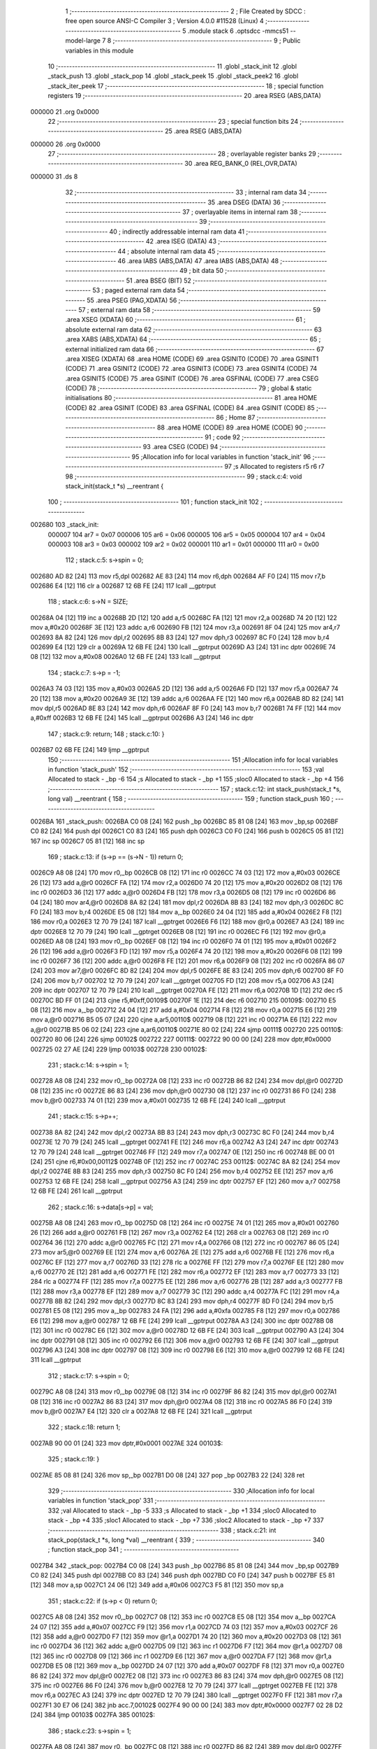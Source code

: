                                       1 ;--------------------------------------------------------
                                      2 ; File Created by SDCC : free open source ANSI-C Compiler
                                      3 ; Version 4.0.0 #11528 (Linux)
                                      4 ;--------------------------------------------------------
                                      5 	.module stack
                                      6 	.optsdcc -mmcs51 --model-large
                                      7 	
                                      8 ;--------------------------------------------------------
                                      9 ; Public variables in this module
                                     10 ;--------------------------------------------------------
                                     11 	.globl _stack_init
                                     12 	.globl _stack_push
                                     13 	.globl _stack_pop
                                     14 	.globl _stack_peek
                                     15 	.globl _stack_peek2
                                     16 	.globl _stack_iter_peek
                                     17 ;--------------------------------------------------------
                                     18 ; special function registers
                                     19 ;--------------------------------------------------------
                                     20 	.area RSEG    (ABS,DATA)
      000000                         21 	.org 0x0000
                                     22 ;--------------------------------------------------------
                                     23 ; special function bits
                                     24 ;--------------------------------------------------------
                                     25 	.area RSEG    (ABS,DATA)
      000000                         26 	.org 0x0000
                                     27 ;--------------------------------------------------------
                                     28 ; overlayable register banks
                                     29 ;--------------------------------------------------------
                                     30 	.area REG_BANK_0	(REL,OVR,DATA)
      000000                         31 	.ds 8
                                     32 ;--------------------------------------------------------
                                     33 ; internal ram data
                                     34 ;--------------------------------------------------------
                                     35 	.area DSEG    (DATA)
                                     36 ;--------------------------------------------------------
                                     37 ; overlayable items in internal ram 
                                     38 ;--------------------------------------------------------
                                     39 ;--------------------------------------------------------
                                     40 ; indirectly addressable internal ram data
                                     41 ;--------------------------------------------------------
                                     42 	.area ISEG    (DATA)
                                     43 ;--------------------------------------------------------
                                     44 ; absolute internal ram data
                                     45 ;--------------------------------------------------------
                                     46 	.area IABS    (ABS,DATA)
                                     47 	.area IABS    (ABS,DATA)
                                     48 ;--------------------------------------------------------
                                     49 ; bit data
                                     50 ;--------------------------------------------------------
                                     51 	.area BSEG    (BIT)
                                     52 ;--------------------------------------------------------
                                     53 ; paged external ram data
                                     54 ;--------------------------------------------------------
                                     55 	.area PSEG    (PAG,XDATA)
                                     56 ;--------------------------------------------------------
                                     57 ; external ram data
                                     58 ;--------------------------------------------------------
                                     59 	.area XSEG    (XDATA)
                                     60 ;--------------------------------------------------------
                                     61 ; absolute external ram data
                                     62 ;--------------------------------------------------------
                                     63 	.area XABS    (ABS,XDATA)
                                     64 ;--------------------------------------------------------
                                     65 ; external initialized ram data
                                     66 ;--------------------------------------------------------
                                     67 	.area XISEG   (XDATA)
                                     68 	.area HOME    (CODE)
                                     69 	.area GSINIT0 (CODE)
                                     70 	.area GSINIT1 (CODE)
                                     71 	.area GSINIT2 (CODE)
                                     72 	.area GSINIT3 (CODE)
                                     73 	.area GSINIT4 (CODE)
                                     74 	.area GSINIT5 (CODE)
                                     75 	.area GSINIT  (CODE)
                                     76 	.area GSFINAL (CODE)
                                     77 	.area CSEG    (CODE)
                                     78 ;--------------------------------------------------------
                                     79 ; global & static initialisations
                                     80 ;--------------------------------------------------------
                                     81 	.area HOME    (CODE)
                                     82 	.area GSINIT  (CODE)
                                     83 	.area GSFINAL (CODE)
                                     84 	.area GSINIT  (CODE)
                                     85 ;--------------------------------------------------------
                                     86 ; Home
                                     87 ;--------------------------------------------------------
                                     88 	.area HOME    (CODE)
                                     89 	.area HOME    (CODE)
                                     90 ;--------------------------------------------------------
                                     91 ; code
                                     92 ;--------------------------------------------------------
                                     93 	.area CSEG    (CODE)
                                     94 ;------------------------------------------------------------
                                     95 ;Allocation info for local variables in function 'stack_init'
                                     96 ;------------------------------------------------------------
                                     97 ;s                         Allocated to registers r5 r6 r7 
                                     98 ;------------------------------------------------------------
                                     99 ;	stack.c:4: void stack_init(stack_t *s) __reentrant {
                                    100 ;	-----------------------------------------
                                    101 ;	 function stack_init
                                    102 ;	-----------------------------------------
      002680                        103 _stack_init:
                           000007   104 	ar7 = 0x07
                           000006   105 	ar6 = 0x06
                           000005   106 	ar5 = 0x05
                           000004   107 	ar4 = 0x04
                           000003   108 	ar3 = 0x03
                           000002   109 	ar2 = 0x02
                           000001   110 	ar1 = 0x01
                           000000   111 	ar0 = 0x00
                                    112 ;	stack.c:5: s->spin = 0;
      002680 AD 82            [24]  113 	mov	r5,dpl
      002682 AE 83            [24]  114 	mov	r6,dph
      002684 AF F0            [24]  115 	mov	r7,b
      002686 E4               [12]  116 	clr	a
      002687 12 6B FE         [24]  117 	lcall	__gptrput
                                    118 ;	stack.c:6: s->N = SIZE;
      00268A 04               [12]  119 	inc	a
      00268B 2D               [12]  120 	add	a,r5
      00268C FA               [12]  121 	mov	r2,a
      00268D 74 20            [12]  122 	mov	a,#0x20
      00268F 3E               [12]  123 	addc	a,r6
      002690 FB               [12]  124 	mov	r3,a
      002691 8F 04            [24]  125 	mov	ar4,r7
      002693 8A 82            [24]  126 	mov	dpl,r2
      002695 8B 83            [24]  127 	mov	dph,r3
      002697 8C F0            [24]  128 	mov	b,r4
      002699 E4               [12]  129 	clr	a
      00269A 12 6B FE         [24]  130 	lcall	__gptrput
      00269D A3               [24]  131 	inc	dptr
      00269E 74 08            [12]  132 	mov	a,#0x08
      0026A0 12 6B FE         [24]  133 	lcall	__gptrput
                                    134 ;	stack.c:7: s->p = -1;
      0026A3 74 03            [12]  135 	mov	a,#0x03
      0026A5 2D               [12]  136 	add	a,r5
      0026A6 FD               [12]  137 	mov	r5,a
      0026A7 74 20            [12]  138 	mov	a,#0x20
      0026A9 3E               [12]  139 	addc	a,r6
      0026AA FE               [12]  140 	mov	r6,a
      0026AB 8D 82            [24]  141 	mov	dpl,r5
      0026AD 8E 83            [24]  142 	mov	dph,r6
      0026AF 8F F0            [24]  143 	mov	b,r7
      0026B1 74 FF            [12]  144 	mov	a,#0xff
      0026B3 12 6B FE         [24]  145 	lcall	__gptrput
      0026B6 A3               [24]  146 	inc	dptr
                                    147 ;	stack.c:9: return;
                                    148 ;	stack.c:10: }
      0026B7 02 6B FE         [24]  149 	ljmp	__gptrput
                                    150 ;------------------------------------------------------------
                                    151 ;Allocation info for local variables in function 'stack_push'
                                    152 ;------------------------------------------------------------
                                    153 ;val                       Allocated to stack - _bp -6
                                    154 ;s                         Allocated to stack - _bp +1
                                    155 ;sloc0                     Allocated to stack - _bp +4
                                    156 ;------------------------------------------------------------
                                    157 ;	stack.c:12: int stack_push(stack_t *s, long val) __reentrant {
                                    158 ;	-----------------------------------------
                                    159 ;	 function stack_push
                                    160 ;	-----------------------------------------
      0026BA                        161 _stack_push:
      0026BA C0 08            [24]  162 	push	_bp
      0026BC 85 81 08         [24]  163 	mov	_bp,sp
      0026BF C0 82            [24]  164 	push	dpl
      0026C1 C0 83            [24]  165 	push	dph
      0026C3 C0 F0            [24]  166 	push	b
      0026C5 05 81            [12]  167 	inc	sp
      0026C7 05 81            [12]  168 	inc	sp
                                    169 ;	stack.c:13: if (s->p == (s->N - 1)) return 0;
      0026C9 A8 08            [24]  170 	mov	r0,_bp
      0026CB 08               [12]  171 	inc	r0
      0026CC 74 03            [12]  172 	mov	a,#0x03
      0026CE 26               [12]  173 	add	a,@r0
      0026CF FA               [12]  174 	mov	r2,a
      0026D0 74 20            [12]  175 	mov	a,#0x20
      0026D2 08               [12]  176 	inc	r0
      0026D3 36               [12]  177 	addc	a,@r0
      0026D4 FB               [12]  178 	mov	r3,a
      0026D5 08               [12]  179 	inc	r0
      0026D6 86 04            [24]  180 	mov	ar4,@r0
      0026D8 8A 82            [24]  181 	mov	dpl,r2
      0026DA 8B 83            [24]  182 	mov	dph,r3
      0026DC 8C F0            [24]  183 	mov	b,r4
      0026DE E5 08            [12]  184 	mov	a,_bp
      0026E0 24 04            [12]  185 	add	a,#0x04
      0026E2 F8               [12]  186 	mov	r0,a
      0026E3 12 70 79         [24]  187 	lcall	__gptrget
      0026E6 F6               [12]  188 	mov	@r0,a
      0026E7 A3               [24]  189 	inc	dptr
      0026E8 12 70 79         [24]  190 	lcall	__gptrget
      0026EB 08               [12]  191 	inc	r0
      0026EC F6               [12]  192 	mov	@r0,a
      0026ED A8 08            [24]  193 	mov	r0,_bp
      0026EF 08               [12]  194 	inc	r0
      0026F0 74 01            [12]  195 	mov	a,#0x01
      0026F2 26               [12]  196 	add	a,@r0
      0026F3 FD               [12]  197 	mov	r5,a
      0026F4 74 20            [12]  198 	mov	a,#0x20
      0026F6 08               [12]  199 	inc	r0
      0026F7 36               [12]  200 	addc	a,@r0
      0026F8 FE               [12]  201 	mov	r6,a
      0026F9 08               [12]  202 	inc	r0
      0026FA 86 07            [24]  203 	mov	ar7,@r0
      0026FC 8D 82            [24]  204 	mov	dpl,r5
      0026FE 8E 83            [24]  205 	mov	dph,r6
      002700 8F F0            [24]  206 	mov	b,r7
      002702 12 70 79         [24]  207 	lcall	__gptrget
      002705 FD               [12]  208 	mov	r5,a
      002706 A3               [24]  209 	inc	dptr
      002707 12 70 79         [24]  210 	lcall	__gptrget
      00270A FE               [12]  211 	mov	r6,a
      00270B 1D               [12]  212 	dec	r5
      00270C BD FF 01         [24]  213 	cjne	r5,#0xff,00109$
      00270F 1E               [12]  214 	dec	r6
      002710                        215 00109$:
      002710 E5 08            [12]  216 	mov	a,_bp
      002712 24 04            [12]  217 	add	a,#0x04
      002714 F8               [12]  218 	mov	r0,a
      002715 E6               [12]  219 	mov	a,@r0
      002716 B5 05 07         [24]  220 	cjne	a,ar5,00110$
      002719 08               [12]  221 	inc	r0
      00271A E6               [12]  222 	mov	a,@r0
      00271B B5 06 02         [24]  223 	cjne	a,ar6,00110$
      00271E 80 02            [24]  224 	sjmp	00111$
      002720                        225 00110$:
      002720 80 06            [24]  226 	sjmp	00102$
      002722                        227 00111$:
      002722 90 00 00         [24]  228 	mov	dptr,#0x0000
      002725 02 27 AE         [24]  229 	ljmp	00103$
      002728                        230 00102$:
                                    231 ;	stack.c:14: s->spin = 1;
      002728 A8 08            [24]  232 	mov	r0,_bp
      00272A 08               [12]  233 	inc	r0
      00272B 86 82            [24]  234 	mov	dpl,@r0
      00272D 08               [12]  235 	inc	r0
      00272E 86 83            [24]  236 	mov	dph,@r0
      002730 08               [12]  237 	inc	r0
      002731 86 F0            [24]  238 	mov	b,@r0
      002733 74 01            [12]  239 	mov	a,#0x01
      002735 12 6B FE         [24]  240 	lcall	__gptrput
                                    241 ;	stack.c:15: s->p++;
      002738 8A 82            [24]  242 	mov	dpl,r2
      00273A 8B 83            [24]  243 	mov	dph,r3
      00273C 8C F0            [24]  244 	mov	b,r4
      00273E 12 70 79         [24]  245 	lcall	__gptrget
      002741 FE               [12]  246 	mov	r6,a
      002742 A3               [24]  247 	inc	dptr
      002743 12 70 79         [24]  248 	lcall	__gptrget
      002746 FF               [12]  249 	mov	r7,a
      002747 0E               [12]  250 	inc	r6
      002748 BE 00 01         [24]  251 	cjne	r6,#0x00,00112$
      00274B 0F               [12]  252 	inc	r7
      00274C                        253 00112$:
      00274C 8A 82            [24]  254 	mov	dpl,r2
      00274E 8B 83            [24]  255 	mov	dph,r3
      002750 8C F0            [24]  256 	mov	b,r4
      002752 EE               [12]  257 	mov	a,r6
      002753 12 6B FE         [24]  258 	lcall	__gptrput
      002756 A3               [24]  259 	inc	dptr
      002757 EF               [12]  260 	mov	a,r7
      002758 12 6B FE         [24]  261 	lcall	__gptrput
                                    262 ;	stack.c:16: s->data[s->p] = val;
      00275B A8 08            [24]  263 	mov	r0,_bp
      00275D 08               [12]  264 	inc	r0
      00275E 74 01            [12]  265 	mov	a,#0x01
      002760 26               [12]  266 	add	a,@r0
      002761 FB               [12]  267 	mov	r3,a
      002762 E4               [12]  268 	clr	a
      002763 08               [12]  269 	inc	r0
      002764 36               [12]  270 	addc	a,@r0
      002765 FC               [12]  271 	mov	r4,a
      002766 08               [12]  272 	inc	r0
      002767 86 05            [24]  273 	mov	ar5,@r0
      002769 EE               [12]  274 	mov	a,r6
      00276A 2E               [12]  275 	add	a,r6
      00276B FE               [12]  276 	mov	r6,a
      00276C EF               [12]  277 	mov	a,r7
      00276D 33               [12]  278 	rlc	a
      00276E FF               [12]  279 	mov	r7,a
      00276F EE               [12]  280 	mov	a,r6
      002770 2E               [12]  281 	add	a,r6
      002771 FE               [12]  282 	mov	r6,a
      002772 EF               [12]  283 	mov	a,r7
      002773 33               [12]  284 	rlc	a
      002774 FF               [12]  285 	mov	r7,a
      002775 EE               [12]  286 	mov	a,r6
      002776 2B               [12]  287 	add	a,r3
      002777 FB               [12]  288 	mov	r3,a
      002778 EF               [12]  289 	mov	a,r7
      002779 3C               [12]  290 	addc	a,r4
      00277A FC               [12]  291 	mov	r4,a
      00277B 8B 82            [24]  292 	mov	dpl,r3
      00277D 8C 83            [24]  293 	mov	dph,r4
      00277F 8D F0            [24]  294 	mov	b,r5
      002781 E5 08            [12]  295 	mov	a,_bp
      002783 24 FA            [12]  296 	add	a,#0xfa
      002785 F8               [12]  297 	mov	r0,a
      002786 E6               [12]  298 	mov	a,@r0
      002787 12 6B FE         [24]  299 	lcall	__gptrput
      00278A A3               [24]  300 	inc	dptr
      00278B 08               [12]  301 	inc	r0
      00278C E6               [12]  302 	mov	a,@r0
      00278D 12 6B FE         [24]  303 	lcall	__gptrput
      002790 A3               [24]  304 	inc	dptr
      002791 08               [12]  305 	inc	r0
      002792 E6               [12]  306 	mov	a,@r0
      002793 12 6B FE         [24]  307 	lcall	__gptrput
      002796 A3               [24]  308 	inc	dptr
      002797 08               [12]  309 	inc	r0
      002798 E6               [12]  310 	mov	a,@r0
      002799 12 6B FE         [24]  311 	lcall	__gptrput
                                    312 ;	stack.c:17: s->spin = 0;
      00279C A8 08            [24]  313 	mov	r0,_bp
      00279E 08               [12]  314 	inc	r0
      00279F 86 82            [24]  315 	mov	dpl,@r0
      0027A1 08               [12]  316 	inc	r0
      0027A2 86 83            [24]  317 	mov	dph,@r0
      0027A4 08               [12]  318 	inc	r0
      0027A5 86 F0            [24]  319 	mov	b,@r0
      0027A7 E4               [12]  320 	clr	a
      0027A8 12 6B FE         [24]  321 	lcall	__gptrput
                                    322 ;	stack.c:18: return 1;
      0027AB 90 00 01         [24]  323 	mov	dptr,#0x0001
      0027AE                        324 00103$:
                                    325 ;	stack.c:19: }
      0027AE 85 08 81         [24]  326 	mov	sp,_bp
      0027B1 D0 08            [24]  327 	pop	_bp
      0027B3 22               [24]  328 	ret
                                    329 ;------------------------------------------------------------
                                    330 ;Allocation info for local variables in function 'stack_pop'
                                    331 ;------------------------------------------------------------
                                    332 ;val                       Allocated to stack - _bp -5
                                    333 ;s                         Allocated to stack - _bp +1
                                    334 ;sloc0                     Allocated to stack - _bp +4
                                    335 ;sloc1                     Allocated to stack - _bp +7
                                    336 ;sloc2                     Allocated to stack - _bp +7
                                    337 ;------------------------------------------------------------
                                    338 ;	stack.c:21: int stack_pop(stack_t *s, long *val) __reentrant {
                                    339 ;	-----------------------------------------
                                    340 ;	 function stack_pop
                                    341 ;	-----------------------------------------
      0027B4                        342 _stack_pop:
      0027B4 C0 08            [24]  343 	push	_bp
      0027B6 85 81 08         [24]  344 	mov	_bp,sp
      0027B9 C0 82            [24]  345 	push	dpl
      0027BB C0 83            [24]  346 	push	dph
      0027BD C0 F0            [24]  347 	push	b
      0027BF E5 81            [12]  348 	mov	a,sp
      0027C1 24 06            [12]  349 	add	a,#0x06
      0027C3 F5 81            [12]  350 	mov	sp,a
                                    351 ;	stack.c:22: if (s->p < 0) return 0;
      0027C5 A8 08            [24]  352 	mov	r0,_bp
      0027C7 08               [12]  353 	inc	r0
      0027C8 E5 08            [12]  354 	mov	a,_bp
      0027CA 24 07            [12]  355 	add	a,#0x07
      0027CC F9               [12]  356 	mov	r1,a
      0027CD 74 03            [12]  357 	mov	a,#0x03
      0027CF 26               [12]  358 	add	a,@r0
      0027D0 F7               [12]  359 	mov	@r1,a
      0027D1 74 20            [12]  360 	mov	a,#0x20
      0027D3 08               [12]  361 	inc	r0
      0027D4 36               [12]  362 	addc	a,@r0
      0027D5 09               [12]  363 	inc	r1
      0027D6 F7               [12]  364 	mov	@r1,a
      0027D7 08               [12]  365 	inc	r0
      0027D8 09               [12]  366 	inc	r1
      0027D9 E6               [12]  367 	mov	a,@r0
      0027DA F7               [12]  368 	mov	@r1,a
      0027DB E5 08            [12]  369 	mov	a,_bp
      0027DD 24 07            [12]  370 	add	a,#0x07
      0027DF F8               [12]  371 	mov	r0,a
      0027E0 86 82            [24]  372 	mov	dpl,@r0
      0027E2 08               [12]  373 	inc	r0
      0027E3 86 83            [24]  374 	mov	dph,@r0
      0027E5 08               [12]  375 	inc	r0
      0027E6 86 F0            [24]  376 	mov	b,@r0
      0027E8 12 70 79         [24]  377 	lcall	__gptrget
      0027EB FE               [12]  378 	mov	r6,a
      0027EC A3               [24]  379 	inc	dptr
      0027ED 12 70 79         [24]  380 	lcall	__gptrget
      0027F0 FF               [12]  381 	mov	r7,a
      0027F1 30 E7 06         [24]  382 	jnb	acc.7,00102$
      0027F4 90 00 00         [24]  383 	mov	dptr,#0x0000
      0027F7 02 28 D2         [24]  384 	ljmp	00103$
      0027FA                        385 00102$:
                                    386 ;	stack.c:23: s->spin = 1;
      0027FA A8 08            [24]  387 	mov	r0,_bp
      0027FC 08               [12]  388 	inc	r0
      0027FD 86 82            [24]  389 	mov	dpl,@r0
      0027FF 08               [12]  390 	inc	r0
      002800 86 83            [24]  391 	mov	dph,@r0
      002802 08               [12]  392 	inc	r0
      002803 86 F0            [24]  393 	mov	b,@r0
      002805 74 01            [12]  394 	mov	a,#0x01
      002807 12 6B FE         [24]  395 	lcall	__gptrput
                                    396 ;	stack.c:24: *val = s->data[s->p];
      00280A E5 08            [12]  397 	mov	a,_bp
      00280C 24 FB            [12]  398 	add	a,#0xfb
      00280E F8               [12]  399 	mov	r0,a
      00280F E5 08            [12]  400 	mov	a,_bp
      002811 24 04            [12]  401 	add	a,#0x04
      002813 F9               [12]  402 	mov	r1,a
      002814 E6               [12]  403 	mov	a,@r0
      002815 F7               [12]  404 	mov	@r1,a
      002816 08               [12]  405 	inc	r0
      002817 09               [12]  406 	inc	r1
      002818 E6               [12]  407 	mov	a,@r0
      002819 F7               [12]  408 	mov	@r1,a
      00281A 08               [12]  409 	inc	r0
      00281B 09               [12]  410 	inc	r1
      00281C E6               [12]  411 	mov	a,@r0
      00281D F7               [12]  412 	mov	@r1,a
      00281E A8 08            [24]  413 	mov	r0,_bp
      002820 08               [12]  414 	inc	r0
      002821 74 01            [12]  415 	mov	a,#0x01
      002823 26               [12]  416 	add	a,@r0
      002824 FD               [12]  417 	mov	r5,a
      002825 E4               [12]  418 	clr	a
      002826 08               [12]  419 	inc	r0
      002827 36               [12]  420 	addc	a,@r0
      002828 FC               [12]  421 	mov	r4,a
      002829 08               [12]  422 	inc	r0
      00282A 86 03            [24]  423 	mov	ar3,@r0
      00282C E5 08            [12]  424 	mov	a,_bp
      00282E 24 07            [12]  425 	add	a,#0x07
      002830 F8               [12]  426 	mov	r0,a
      002831 86 82            [24]  427 	mov	dpl,@r0
      002833 08               [12]  428 	inc	r0
      002834 86 83            [24]  429 	mov	dph,@r0
      002836 08               [12]  430 	inc	r0
      002837 86 F0            [24]  431 	mov	b,@r0
      002839 12 70 79         [24]  432 	lcall	__gptrget
      00283C FF               [12]  433 	mov	r7,a
      00283D A3               [24]  434 	inc	dptr
      00283E 12 70 79         [24]  435 	lcall	__gptrget
      002841 FE               [12]  436 	mov	r6,a
      002842 EF               [12]  437 	mov	a,r7
      002843 2F               [12]  438 	add	a,r7
      002844 FF               [12]  439 	mov	r7,a
      002845 EE               [12]  440 	mov	a,r6
      002846 33               [12]  441 	rlc	a
      002847 FE               [12]  442 	mov	r6,a
      002848 EF               [12]  443 	mov	a,r7
      002849 2F               [12]  444 	add	a,r7
      00284A FF               [12]  445 	mov	r7,a
      00284B EE               [12]  446 	mov	a,r6
      00284C 33               [12]  447 	rlc	a
      00284D FE               [12]  448 	mov	r6,a
      00284E EF               [12]  449 	mov	a,r7
      00284F 2D               [12]  450 	add	a,r5
      002850 FD               [12]  451 	mov	r5,a
      002851 EE               [12]  452 	mov	a,r6
      002852 3C               [12]  453 	addc	a,r4
      002853 FE               [12]  454 	mov	r6,a
      002854 8B 07            [24]  455 	mov	ar7,r3
      002856 8D 82            [24]  456 	mov	dpl,r5
      002858 8E 83            [24]  457 	mov	dph,r6
      00285A 8F F0            [24]  458 	mov	b,r7
      00285C 12 70 79         [24]  459 	lcall	__gptrget
      00285F FD               [12]  460 	mov	r5,a
      002860 A3               [24]  461 	inc	dptr
      002861 12 70 79         [24]  462 	lcall	__gptrget
      002864 FE               [12]  463 	mov	r6,a
      002865 A3               [24]  464 	inc	dptr
      002866 12 70 79         [24]  465 	lcall	__gptrget
      002869 FC               [12]  466 	mov	r4,a
      00286A A3               [24]  467 	inc	dptr
      00286B 12 70 79         [24]  468 	lcall	__gptrget
      00286E FF               [12]  469 	mov	r7,a
      00286F E5 08            [12]  470 	mov	a,_bp
      002871 24 04            [12]  471 	add	a,#0x04
      002873 F8               [12]  472 	mov	r0,a
      002874 86 82            [24]  473 	mov	dpl,@r0
      002876 08               [12]  474 	inc	r0
      002877 86 83            [24]  475 	mov	dph,@r0
      002879 08               [12]  476 	inc	r0
      00287A 86 F0            [24]  477 	mov	b,@r0
      00287C ED               [12]  478 	mov	a,r5
      00287D 12 6B FE         [24]  479 	lcall	__gptrput
      002880 A3               [24]  480 	inc	dptr
      002881 EE               [12]  481 	mov	a,r6
      002882 12 6B FE         [24]  482 	lcall	__gptrput
      002885 A3               [24]  483 	inc	dptr
      002886 EC               [12]  484 	mov	a,r4
      002887 12 6B FE         [24]  485 	lcall	__gptrput
      00288A A3               [24]  486 	inc	dptr
      00288B EF               [12]  487 	mov	a,r7
      00288C 12 6B FE         [24]  488 	lcall	__gptrput
                                    489 ;	stack.c:25: s->p--;
      00288F E5 08            [12]  490 	mov	a,_bp
      002891 24 07            [12]  491 	add	a,#0x07
      002893 F8               [12]  492 	mov	r0,a
      002894 86 82            [24]  493 	mov	dpl,@r0
      002896 08               [12]  494 	inc	r0
      002897 86 83            [24]  495 	mov	dph,@r0
      002899 08               [12]  496 	inc	r0
      00289A 86 F0            [24]  497 	mov	b,@r0
      00289C 12 70 79         [24]  498 	lcall	__gptrget
      00289F FE               [12]  499 	mov	r6,a
      0028A0 A3               [24]  500 	inc	dptr
      0028A1 12 70 79         [24]  501 	lcall	__gptrget
      0028A4 FF               [12]  502 	mov	r7,a
      0028A5 1E               [12]  503 	dec	r6
      0028A6 BE FF 01         [24]  504 	cjne	r6,#0xff,00110$
      0028A9 1F               [12]  505 	dec	r7
      0028AA                        506 00110$:
      0028AA E5 08            [12]  507 	mov	a,_bp
      0028AC 24 07            [12]  508 	add	a,#0x07
      0028AE F8               [12]  509 	mov	r0,a
      0028AF 86 82            [24]  510 	mov	dpl,@r0
      0028B1 08               [12]  511 	inc	r0
      0028B2 86 83            [24]  512 	mov	dph,@r0
      0028B4 08               [12]  513 	inc	r0
      0028B5 86 F0            [24]  514 	mov	b,@r0
      0028B7 EE               [12]  515 	mov	a,r6
      0028B8 12 6B FE         [24]  516 	lcall	__gptrput
      0028BB A3               [24]  517 	inc	dptr
      0028BC EF               [12]  518 	mov	a,r7
      0028BD 12 6B FE         [24]  519 	lcall	__gptrput
                                    520 ;	stack.c:26: s->spin = 0;
      0028C0 A8 08            [24]  521 	mov	r0,_bp
      0028C2 08               [12]  522 	inc	r0
      0028C3 86 82            [24]  523 	mov	dpl,@r0
      0028C5 08               [12]  524 	inc	r0
      0028C6 86 83            [24]  525 	mov	dph,@r0
      0028C8 08               [12]  526 	inc	r0
      0028C9 86 F0            [24]  527 	mov	b,@r0
      0028CB E4               [12]  528 	clr	a
      0028CC 12 6B FE         [24]  529 	lcall	__gptrput
                                    530 ;	stack.c:27: return 1;
      0028CF 90 00 01         [24]  531 	mov	dptr,#0x0001
      0028D2                        532 00103$:
                                    533 ;	stack.c:28: }
      0028D2 85 08 81         [24]  534 	mov	sp,_bp
      0028D5 D0 08            [24]  535 	pop	_bp
      0028D7 22               [24]  536 	ret
                                    537 ;------------------------------------------------------------
                                    538 ;Allocation info for local variables in function 'stack_peek'
                                    539 ;------------------------------------------------------------
                                    540 ;val                       Allocated to stack - _bp -5
                                    541 ;s                         Allocated to registers r5 r6 r7 
                                    542 ;sloc0                     Allocated to stack - _bp +1
                                    543 ;------------------------------------------------------------
                                    544 ;	stack.c:30: int stack_peek(stack_t *s, long *val) __reentrant {
                                    545 ;	-----------------------------------------
                                    546 ;	 function stack_peek
                                    547 ;	-----------------------------------------
      0028D8                        548 _stack_peek:
      0028D8 C0 08            [24]  549 	push	_bp
      0028DA 85 81 08         [24]  550 	mov	_bp,sp
      0028DD 05 81            [12]  551 	inc	sp
      0028DF 05 81            [12]  552 	inc	sp
      0028E1 05 81            [12]  553 	inc	sp
      0028E3 AD 82            [24]  554 	mov	r5,dpl
      0028E5 AE 83            [24]  555 	mov	r6,dph
      0028E7 AF F0            [24]  556 	mov	r7,b
                                    557 ;	stack.c:31: if (s->p < 0) return 0;
      0028E9 74 03            [12]  558 	mov	a,#0x03
      0028EB 2D               [12]  559 	add	a,r5
      0028EC FB               [12]  560 	mov	r3,a
      0028ED 74 20            [12]  561 	mov	a,#0x20
      0028EF 3E               [12]  562 	addc	a,r6
      0028F0 FA               [12]  563 	mov	r2,a
      0028F1 8F 04            [24]  564 	mov	ar4,r7
      0028F3 8B 82            [24]  565 	mov	dpl,r3
      0028F5 8A 83            [24]  566 	mov	dph,r2
      0028F7 8C F0            [24]  567 	mov	b,r4
      0028F9 12 70 79         [24]  568 	lcall	__gptrget
      0028FC FB               [12]  569 	mov	r3,a
      0028FD A3               [24]  570 	inc	dptr
      0028FE 12 70 79         [24]  571 	lcall	__gptrget
      002901 FC               [12]  572 	mov	r4,a
      002902 30 E7 05         [24]  573 	jnb	acc.7,00102$
      002905 90 00 00         [24]  574 	mov	dptr,#0x0000
      002908 80 63            [24]  575 	sjmp	00103$
      00290A                        576 00102$:
                                    577 ;	stack.c:32: *val = s->data[s->p];
      00290A E5 08            [12]  578 	mov	a,_bp
      00290C 24 FB            [12]  579 	add	a,#0xfb
      00290E F8               [12]  580 	mov	r0,a
      00290F A9 08            [24]  581 	mov	r1,_bp
      002911 09               [12]  582 	inc	r1
      002912 E6               [12]  583 	mov	a,@r0
      002913 F7               [12]  584 	mov	@r1,a
      002914 08               [12]  585 	inc	r0
      002915 09               [12]  586 	inc	r1
      002916 E6               [12]  587 	mov	a,@r0
      002917 F7               [12]  588 	mov	@r1,a
      002918 08               [12]  589 	inc	r0
      002919 09               [12]  590 	inc	r1
      00291A E6               [12]  591 	mov	a,@r0
      00291B F7               [12]  592 	mov	@r1,a
      00291C 0D               [12]  593 	inc	r5
      00291D BD 00 01         [24]  594 	cjne	r5,#0x00,00110$
      002920 0E               [12]  595 	inc	r6
      002921                        596 00110$:
      002921 EB               [12]  597 	mov	a,r3
      002922 2B               [12]  598 	add	a,r3
      002923 FB               [12]  599 	mov	r3,a
      002924 EC               [12]  600 	mov	a,r4
      002925 33               [12]  601 	rlc	a
      002926 FC               [12]  602 	mov	r4,a
      002927 EB               [12]  603 	mov	a,r3
      002928 2B               [12]  604 	add	a,r3
      002929 FB               [12]  605 	mov	r3,a
      00292A EC               [12]  606 	mov	a,r4
      00292B 33               [12]  607 	rlc	a
      00292C FC               [12]  608 	mov	r4,a
      00292D EB               [12]  609 	mov	a,r3
      00292E 2D               [12]  610 	add	a,r5
      00292F FD               [12]  611 	mov	r5,a
      002930 EC               [12]  612 	mov	a,r4
      002931 3E               [12]  613 	addc	a,r6
      002932 FE               [12]  614 	mov	r6,a
      002933 8D 82            [24]  615 	mov	dpl,r5
      002935 8E 83            [24]  616 	mov	dph,r6
      002937 8F F0            [24]  617 	mov	b,r7
      002939 12 70 79         [24]  618 	lcall	__gptrget
      00293C FD               [12]  619 	mov	r5,a
      00293D A3               [24]  620 	inc	dptr
      00293E 12 70 79         [24]  621 	lcall	__gptrget
      002941 FE               [12]  622 	mov	r6,a
      002942 A3               [24]  623 	inc	dptr
      002943 12 70 79         [24]  624 	lcall	__gptrget
      002946 FF               [12]  625 	mov	r7,a
      002947 A3               [24]  626 	inc	dptr
      002948 12 70 79         [24]  627 	lcall	__gptrget
      00294B FC               [12]  628 	mov	r4,a
      00294C A8 08            [24]  629 	mov	r0,_bp
      00294E 08               [12]  630 	inc	r0
      00294F 86 82            [24]  631 	mov	dpl,@r0
      002951 08               [12]  632 	inc	r0
      002952 86 83            [24]  633 	mov	dph,@r0
      002954 08               [12]  634 	inc	r0
      002955 86 F0            [24]  635 	mov	b,@r0
      002957 ED               [12]  636 	mov	a,r5
      002958 12 6B FE         [24]  637 	lcall	__gptrput
      00295B A3               [24]  638 	inc	dptr
      00295C EE               [12]  639 	mov	a,r6
      00295D 12 6B FE         [24]  640 	lcall	__gptrput
      002960 A3               [24]  641 	inc	dptr
      002961 EF               [12]  642 	mov	a,r7
      002962 12 6B FE         [24]  643 	lcall	__gptrput
      002965 A3               [24]  644 	inc	dptr
      002966 EC               [12]  645 	mov	a,r4
      002967 12 6B FE         [24]  646 	lcall	__gptrput
                                    647 ;	stack.c:33: return 1;
      00296A 90 00 01         [24]  648 	mov	dptr,#0x0001
      00296D                        649 00103$:
                                    650 ;	stack.c:34: }
      00296D 85 08 81         [24]  651 	mov	sp,_bp
      002970 D0 08            [24]  652 	pop	_bp
      002972 22               [24]  653 	ret
                                    654 ;------------------------------------------------------------
                                    655 ;Allocation info for local variables in function 'stack_peek2'
                                    656 ;------------------------------------------------------------
                                    657 ;vals                      Allocated to stack - _bp -5
                                    658 ;s                         Allocated to stack - _bp +1
                                    659 ;nvals                     Allocated to registers r5 r4 
                                    660 ;sloc0                     Allocated to stack - _bp +4
                                    661 ;sloc1                     Allocated to stack - _bp +7
                                    662 ;sloc2                     Allocated to stack - _bp +12
                                    663 ;sloc3                     Allocated to stack - _bp +10
                                    664 ;------------------------------------------------------------
                                    665 ;	stack.c:36: int stack_peek2(stack_t *s, long *vals) __reentrant {
                                    666 ;	-----------------------------------------
                                    667 ;	 function stack_peek2
                                    668 ;	-----------------------------------------
      002973                        669 _stack_peek2:
      002973 C0 08            [24]  670 	push	_bp
      002975 85 81 08         [24]  671 	mov	_bp,sp
      002978 C0 82            [24]  672 	push	dpl
      00297A C0 83            [24]  673 	push	dph
      00297C C0 F0            [24]  674 	push	b
      00297E E5 81            [12]  675 	mov	a,sp
      002980 24 09            [12]  676 	add	a,#0x09
      002982 F5 81            [12]  677 	mov	sp,a
                                    678 ;	stack.c:39: nvals = 0;
                                    679 ;	stack.c:40: vals[0] = vals[1] = 0l;
      002984 E4               [12]  680 	clr	a
      002985 FD               [12]  681 	mov	r5,a
      002986 FC               [12]  682 	mov	r4,a
      002987 E5 08            [12]  683 	mov	a,_bp
      002989 24 FB            [12]  684 	add	a,#0xfb
      00298B F8               [12]  685 	mov	r0,a
      00298C E5 08            [12]  686 	mov	a,_bp
      00298E 24 0A            [12]  687 	add	a,#0x0a
      002990 F9               [12]  688 	mov	r1,a
      002991 E6               [12]  689 	mov	a,@r0
      002992 F7               [12]  690 	mov	@r1,a
      002993 08               [12]  691 	inc	r0
      002994 09               [12]  692 	inc	r1
      002995 E6               [12]  693 	mov	a,@r0
      002996 F7               [12]  694 	mov	@r1,a
      002997 08               [12]  695 	inc	r0
      002998 09               [12]  696 	inc	r1
      002999 E6               [12]  697 	mov	a,@r0
      00299A F7               [12]  698 	mov	@r1,a
      00299B E5 08            [12]  699 	mov	a,_bp
      00299D 24 0A            [12]  700 	add	a,#0x0a
      00299F F8               [12]  701 	mov	r0,a
      0029A0 E5 08            [12]  702 	mov	a,_bp
      0029A2 24 04            [12]  703 	add	a,#0x04
      0029A4 F9               [12]  704 	mov	r1,a
      0029A5 74 04            [12]  705 	mov	a,#0x04
      0029A7 26               [12]  706 	add	a,@r0
      0029A8 F7               [12]  707 	mov	@r1,a
      0029A9 E4               [12]  708 	clr	a
      0029AA 08               [12]  709 	inc	r0
      0029AB 36               [12]  710 	addc	a,@r0
      0029AC 09               [12]  711 	inc	r1
      0029AD F7               [12]  712 	mov	@r1,a
      0029AE 08               [12]  713 	inc	r0
      0029AF 09               [12]  714 	inc	r1
      0029B0 E6               [12]  715 	mov	a,@r0
      0029B1 F7               [12]  716 	mov	@r1,a
      0029B2 E5 08            [12]  717 	mov	a,_bp
      0029B4 24 04            [12]  718 	add	a,#0x04
      0029B6 F8               [12]  719 	mov	r0,a
      0029B7 86 82            [24]  720 	mov	dpl,@r0
      0029B9 08               [12]  721 	inc	r0
      0029BA 86 83            [24]  722 	mov	dph,@r0
      0029BC 08               [12]  723 	inc	r0
      0029BD 86 F0            [24]  724 	mov	b,@r0
      0029BF E4               [12]  725 	clr	a
      0029C0 12 6B FE         [24]  726 	lcall	__gptrput
      0029C3 A3               [24]  727 	inc	dptr
      0029C4 12 6B FE         [24]  728 	lcall	__gptrput
      0029C7 A3               [24]  729 	inc	dptr
      0029C8 12 6B FE         [24]  730 	lcall	__gptrput
      0029CB A3               [24]  731 	inc	dptr
      0029CC 12 6B FE         [24]  732 	lcall	__gptrput
      0029CF E5 08            [12]  733 	mov	a,_bp
      0029D1 24 0A            [12]  734 	add	a,#0x0a
      0029D3 F8               [12]  735 	mov	r0,a
      0029D4 86 82            [24]  736 	mov	dpl,@r0
      0029D6 08               [12]  737 	inc	r0
      0029D7 86 83            [24]  738 	mov	dph,@r0
      0029D9 08               [12]  739 	inc	r0
      0029DA 86 F0            [24]  740 	mov	b,@r0
      0029DC E4               [12]  741 	clr	a
      0029DD 12 6B FE         [24]  742 	lcall	__gptrput
      0029E0 A3               [24]  743 	inc	dptr
      0029E1 12 6B FE         [24]  744 	lcall	__gptrput
      0029E4 A3               [24]  745 	inc	dptr
      0029E5 12 6B FE         [24]  746 	lcall	__gptrput
      0029E8 A3               [24]  747 	inc	dptr
      0029E9 12 6B FE         [24]  748 	lcall	__gptrput
                                    749 ;	stack.c:42: if (s->spin) goto out; /* if called from ISR */
      0029EC A8 08            [24]  750 	mov	r0,_bp
      0029EE 08               [12]  751 	inc	r0
      0029EF 86 82            [24]  752 	mov	dpl,@r0
      0029F1 08               [12]  753 	inc	r0
      0029F2 86 83            [24]  754 	mov	dph,@r0
      0029F4 08               [12]  755 	inc	r0
      0029F5 86 F0            [24]  756 	mov	b,@r0
      0029F7 12 70 79         [24]  757 	lcall	__gptrget
      0029FA 60 03            [24]  758 	jz	00122$
      0029FC 02 2B 24         [24]  759 	ljmp	00107$
      0029FF                        760 00122$:
                                    761 ;	stack.c:44: if (s->p < 0) goto out;
      0029FF A8 08            [24]  762 	mov	r0,_bp
      002A01 08               [12]  763 	inc	r0
      002A02 E5 08            [12]  764 	mov	a,_bp
      002A04 24 07            [12]  765 	add	a,#0x07
      002A06 F9               [12]  766 	mov	r1,a
      002A07 74 03            [12]  767 	mov	a,#0x03
      002A09 26               [12]  768 	add	a,@r0
      002A0A F7               [12]  769 	mov	@r1,a
      002A0B 74 20            [12]  770 	mov	a,#0x20
      002A0D 08               [12]  771 	inc	r0
      002A0E 36               [12]  772 	addc	a,@r0
      002A0F 09               [12]  773 	inc	r1
      002A10 F7               [12]  774 	mov	@r1,a
      002A11 08               [12]  775 	inc	r0
      002A12 09               [12]  776 	inc	r1
      002A13 E6               [12]  777 	mov	a,@r0
      002A14 F7               [12]  778 	mov	@r1,a
      002A15 E5 08            [12]  779 	mov	a,_bp
      002A17 24 07            [12]  780 	add	a,#0x07
      002A19 F8               [12]  781 	mov	r0,a
      002A1A 86 82            [24]  782 	mov	dpl,@r0
      002A1C 08               [12]  783 	inc	r0
      002A1D 86 83            [24]  784 	mov	dph,@r0
      002A1F 08               [12]  785 	inc	r0
      002A20 86 F0            [24]  786 	mov	b,@r0
      002A22 12 70 79         [24]  787 	lcall	__gptrget
      002A25 FE               [12]  788 	mov	r6,a
      002A26 A3               [24]  789 	inc	dptr
      002A27 12 70 79         [24]  790 	lcall	__gptrget
      002A2A FF               [12]  791 	mov	r7,a
      002A2B 30 E7 03         [24]  792 	jnb	acc.7,00123$
      002A2E 02 2B 24         [24]  793 	ljmp	00107$
      002A31                        794 00123$:
                                    795 ;	stack.c:45: vals[1] = s->data[s->p];
      002A31 A8 08            [24]  796 	mov	r0,_bp
      002A33 08               [12]  797 	inc	r0
      002A34 74 01            [12]  798 	mov	a,#0x01
      002A36 26               [12]  799 	add	a,@r0
      002A37 FA               [12]  800 	mov	r2,a
      002A38 E4               [12]  801 	clr	a
      002A39 08               [12]  802 	inc	r0
      002A3A 36               [12]  803 	addc	a,@r0
      002A3B FB               [12]  804 	mov	r3,a
      002A3C 08               [12]  805 	inc	r0
      002A3D 86 04            [24]  806 	mov	ar4,@r0
      002A3F EE               [12]  807 	mov	a,r6
      002A40 2E               [12]  808 	add	a,r6
      002A41 FE               [12]  809 	mov	r6,a
      002A42 EF               [12]  810 	mov	a,r7
      002A43 33               [12]  811 	rlc	a
      002A44 FF               [12]  812 	mov	r7,a
      002A45 EE               [12]  813 	mov	a,r6
      002A46 2E               [12]  814 	add	a,r6
      002A47 FE               [12]  815 	mov	r6,a
      002A48 EF               [12]  816 	mov	a,r7
      002A49 33               [12]  817 	rlc	a
      002A4A FF               [12]  818 	mov	r7,a
      002A4B EE               [12]  819 	mov	a,r6
      002A4C 2A               [12]  820 	add	a,r2
      002A4D FA               [12]  821 	mov	r2,a
      002A4E EF               [12]  822 	mov	a,r7
      002A4F 3B               [12]  823 	addc	a,r3
      002A50 FB               [12]  824 	mov	r3,a
      002A51 8A 82            [24]  825 	mov	dpl,r2
      002A53 8B 83            [24]  826 	mov	dph,r3
      002A55 8C F0            [24]  827 	mov	b,r4
      002A57 12 70 79         [24]  828 	lcall	__gptrget
      002A5A FA               [12]  829 	mov	r2,a
      002A5B A3               [24]  830 	inc	dptr
      002A5C 12 70 79         [24]  831 	lcall	__gptrget
      002A5F FB               [12]  832 	mov	r3,a
      002A60 A3               [24]  833 	inc	dptr
      002A61 12 70 79         [24]  834 	lcall	__gptrget
      002A64 FC               [12]  835 	mov	r4,a
      002A65 A3               [24]  836 	inc	dptr
      002A66 12 70 79         [24]  837 	lcall	__gptrget
      002A69 FF               [12]  838 	mov	r7,a
      002A6A E5 08            [12]  839 	mov	a,_bp
      002A6C 24 04            [12]  840 	add	a,#0x04
      002A6E F8               [12]  841 	mov	r0,a
      002A6F 86 82            [24]  842 	mov	dpl,@r0
      002A71 08               [12]  843 	inc	r0
      002A72 86 83            [24]  844 	mov	dph,@r0
      002A74 08               [12]  845 	inc	r0
      002A75 86 F0            [24]  846 	mov	b,@r0
      002A77 EA               [12]  847 	mov	a,r2
      002A78 12 6B FE         [24]  848 	lcall	__gptrput
      002A7B A3               [24]  849 	inc	dptr
      002A7C EB               [12]  850 	mov	a,r3
      002A7D 12 6B FE         [24]  851 	lcall	__gptrput
      002A80 A3               [24]  852 	inc	dptr
      002A81 EC               [12]  853 	mov	a,r4
      002A82 12 6B FE         [24]  854 	lcall	__gptrput
      002A85 A3               [24]  855 	inc	dptr
      002A86 EF               [12]  856 	mov	a,r7
      002A87 12 6B FE         [24]  857 	lcall	__gptrput
                                    858 ;	stack.c:46: nvals++;
      002A8A 7D 01            [12]  859 	mov	r5,#0x01
      002A8C 7C 00            [12]  860 	mov	r4,#0x00
                                    861 ;	stack.c:48: if ((s->p - 1) < 0) goto out;
      002A8E E5 08            [12]  862 	mov	a,_bp
      002A90 24 07            [12]  863 	add	a,#0x07
      002A92 F8               [12]  864 	mov	r0,a
      002A93 86 82            [24]  865 	mov	dpl,@r0
      002A95 08               [12]  866 	inc	r0
      002A96 86 83            [24]  867 	mov	dph,@r0
      002A98 08               [12]  868 	inc	r0
      002A99 86 F0            [24]  869 	mov	b,@r0
      002A9B 12 70 79         [24]  870 	lcall	__gptrget
      002A9E FB               [12]  871 	mov	r3,a
      002A9F A3               [24]  872 	inc	dptr
      002AA0 12 70 79         [24]  873 	lcall	__gptrget
      002AA3 FA               [12]  874 	mov	r2,a
      002AA4 EB               [12]  875 	mov	a,r3
      002AA5 24 FF            [12]  876 	add	a,#0xff
      002AA7 FE               [12]  877 	mov	r6,a
      002AA8 EA               [12]  878 	mov	a,r2
      002AA9 34 FF            [12]  879 	addc	a,#0xff
      002AAB FF               [12]  880 	mov	r7,a
      002AAC 20 E7 75         [24]  881 	jb	acc.7,00107$
                                    882 ;	stack.c:49: vals[0] = s->data[s->p - 1];
      002AAF A8 08            [24]  883 	mov	r0,_bp
      002AB1 08               [12]  884 	inc	r0
      002AB2 E5 08            [12]  885 	mov	a,_bp
      002AB4 24 07            [12]  886 	add	a,#0x07
      002AB6 F9               [12]  887 	mov	r1,a
      002AB7 74 01            [12]  888 	mov	a,#0x01
      002AB9 26               [12]  889 	add	a,@r0
      002ABA F7               [12]  890 	mov	@r1,a
      002ABB E4               [12]  891 	clr	a
      002ABC 08               [12]  892 	inc	r0
      002ABD 36               [12]  893 	addc	a,@r0
      002ABE 09               [12]  894 	inc	r1
      002ABF F7               [12]  895 	mov	@r1,a
      002AC0 08               [12]  896 	inc	r0
      002AC1 09               [12]  897 	inc	r1
      002AC2 E6               [12]  898 	mov	a,@r0
      002AC3 F7               [12]  899 	mov	@r1,a
      002AC4 EB               [12]  900 	mov	a,r3
      002AC5 24 FF            [12]  901 	add	a,#0xff
      002AC7 FE               [12]  902 	mov	r6,a
      002AC8 EA               [12]  903 	mov	a,r2
      002AC9 34 FF            [12]  904 	addc	a,#0xff
      002ACB FF               [12]  905 	mov	r7,a
      002ACC EE               [12]  906 	mov	a,r6
      002ACD 2E               [12]  907 	add	a,r6
      002ACE FE               [12]  908 	mov	r6,a
      002ACF EF               [12]  909 	mov	a,r7
      002AD0 33               [12]  910 	rlc	a
      002AD1 FF               [12]  911 	mov	r7,a
      002AD2 EE               [12]  912 	mov	a,r6
      002AD3 2E               [12]  913 	add	a,r6
      002AD4 FE               [12]  914 	mov	r6,a
      002AD5 EF               [12]  915 	mov	a,r7
      002AD6 33               [12]  916 	rlc	a
      002AD7 FF               [12]  917 	mov	r7,a
      002AD8 E5 08            [12]  918 	mov	a,_bp
      002ADA 24 07            [12]  919 	add	a,#0x07
      002ADC F8               [12]  920 	mov	r0,a
      002ADD EE               [12]  921 	mov	a,r6
      002ADE 26               [12]  922 	add	a,@r0
      002ADF FE               [12]  923 	mov	r6,a
      002AE0 EF               [12]  924 	mov	a,r7
      002AE1 08               [12]  925 	inc	r0
      002AE2 36               [12]  926 	addc	a,@r0
      002AE3 FD               [12]  927 	mov	r5,a
      002AE4 08               [12]  928 	inc	r0
      002AE5 86 07            [24]  929 	mov	ar7,@r0
      002AE7 8E 82            [24]  930 	mov	dpl,r6
      002AE9 8D 83            [24]  931 	mov	dph,r5
      002AEB 8F F0            [24]  932 	mov	b,r7
      002AED 12 70 79         [24]  933 	lcall	__gptrget
      002AF0 FE               [12]  934 	mov	r6,a
      002AF1 A3               [24]  935 	inc	dptr
      002AF2 12 70 79         [24]  936 	lcall	__gptrget
      002AF5 FD               [12]  937 	mov	r5,a
      002AF6 A3               [24]  938 	inc	dptr
      002AF7 12 70 79         [24]  939 	lcall	__gptrget
      002AFA FC               [12]  940 	mov	r4,a
      002AFB A3               [24]  941 	inc	dptr
      002AFC 12 70 79         [24]  942 	lcall	__gptrget
      002AFF FF               [12]  943 	mov	r7,a
      002B00 E5 08            [12]  944 	mov	a,_bp
      002B02 24 0A            [12]  945 	add	a,#0x0a
      002B04 F8               [12]  946 	mov	r0,a
      002B05 86 82            [24]  947 	mov	dpl,@r0
      002B07 08               [12]  948 	inc	r0
      002B08 86 83            [24]  949 	mov	dph,@r0
      002B0A 08               [12]  950 	inc	r0
      002B0B 86 F0            [24]  951 	mov	b,@r0
      002B0D EE               [12]  952 	mov	a,r6
      002B0E 12 6B FE         [24]  953 	lcall	__gptrput
      002B11 A3               [24]  954 	inc	dptr
      002B12 ED               [12]  955 	mov	a,r5
      002B13 12 6B FE         [24]  956 	lcall	__gptrput
      002B16 A3               [24]  957 	inc	dptr
      002B17 EC               [12]  958 	mov	a,r4
      002B18 12 6B FE         [24]  959 	lcall	__gptrput
      002B1B A3               [24]  960 	inc	dptr
      002B1C EF               [12]  961 	mov	a,r7
      002B1D 12 6B FE         [24]  962 	lcall	__gptrput
                                    963 ;	stack.c:50: nvals++;
      002B20 7D 02            [12]  964 	mov	r5,#0x02
      002B22 7C 00            [12]  965 	mov	r4,#0x00
                                    966 ;	stack.c:52: out:
      002B24                        967 00107$:
                                    968 ;	stack.c:53: return nvals;
      002B24 8D 82            [24]  969 	mov	dpl,r5
      002B26 8C 83            [24]  970 	mov	dph,r4
                                    971 ;	stack.c:54: }
      002B28 85 08 81         [24]  972 	mov	sp,_bp
      002B2B D0 08            [24]  973 	pop	_bp
      002B2D 22               [24]  974 	ret
                                    975 ;------------------------------------------------------------
                                    976 ;Allocation info for local variables in function 'stack_iter_peek'
                                    977 ;------------------------------------------------------------
                                    978 ;iter                      Allocated to stack - _bp -4
                                    979 ;_ctx                      Allocated to stack - _bp -7
                                    980 ;s                         Allocated to stack - _bp +1
                                    981 ;j                         Allocated to registers 
                                    982 ;r                         Allocated to registers r2 r7 
                                    983 ;sloc0                     Allocated to stack - _bp +4
                                    984 ;------------------------------------------------------------
                                    985 ;	stack.c:56: int stack_iter_peek(stack_t *s, stack_iter_t iter, void *_ctx) __reentrant {
                                    986 ;	-----------------------------------------
                                    987 ;	 function stack_iter_peek
                                    988 ;	-----------------------------------------
      002B2E                        989 _stack_iter_peek:
      002B2E C0 08            [24]  990 	push	_bp
      002B30 85 81 08         [24]  991 	mov	_bp,sp
      002B33 C0 82            [24]  992 	push	dpl
      002B35 C0 83            [24]  993 	push	dph
      002B37 C0 F0            [24]  994 	push	b
      002B39 05 81            [12]  995 	inc	sp
      002B3B 05 81            [12]  996 	inc	sp
      002B3D 05 81            [12]  997 	inc	sp
                                    998 ;	stack.c:59: if (s->p < 0) return 0;
      002B3F A8 08            [24]  999 	mov	r0,_bp
      002B41 08               [12] 1000 	inc	r0
      002B42 74 03            [12] 1001 	mov	a,#0x03
      002B44 26               [12] 1002 	add	a,@r0
      002B45 FB               [12] 1003 	mov	r3,a
      002B46 74 20            [12] 1004 	mov	a,#0x20
      002B48 08               [12] 1005 	inc	r0
      002B49 36               [12] 1006 	addc	a,@r0
      002B4A FA               [12] 1007 	mov	r2,a
      002B4B 08               [12] 1008 	inc	r0
      002B4C 86 04            [24] 1009 	mov	ar4,@r0
      002B4E 8B 82            [24] 1010 	mov	dpl,r3
      002B50 8A 83            [24] 1011 	mov	dph,r2
      002B52 8C F0            [24] 1012 	mov	b,r4
      002B54 12 70 79         [24] 1013 	lcall	__gptrget
      002B57 FB               [12] 1014 	mov	r3,a
      002B58 A3               [24] 1015 	inc	dptr
      002B59 12 70 79         [24] 1016 	lcall	__gptrget
      002B5C FC               [12] 1017 	mov	r4,a
      002B5D 30 E7 06         [24] 1018 	jnb	acc.7,00102$
      002B60 90 00 00         [24] 1019 	mov	dptr,#0x0000
      002B63 02 2C 19         [24] 1020 	ljmp	00109$
      002B66                       1021 00102$:
                                   1022 ;	stack.c:61: for (j = s->p, r = 0; j >= 0; j--) {
      002B66 7A 00            [12] 1023 	mov	r2,#0x00
      002B68 7F 00            [12] 1024 	mov	r7,#0x00
      002B6A A8 08            [24] 1025 	mov	r0,_bp
      002B6C 08               [12] 1026 	inc	r0
      002B6D E5 08            [12] 1027 	mov	a,_bp
      002B6F 24 04            [12] 1028 	add	a,#0x04
      002B71 F9               [12] 1029 	mov	r1,a
      002B72 74 01            [12] 1030 	mov	a,#0x01
      002B74 26               [12] 1031 	add	a,@r0
      002B75 F7               [12] 1032 	mov	@r1,a
      002B76 E4               [12] 1033 	clr	a
      002B77 08               [12] 1034 	inc	r0
      002B78 36               [12] 1035 	addc	a,@r0
      002B79 09               [12] 1036 	inc	r1
      002B7A F7               [12] 1037 	mov	@r1,a
      002B7B 08               [12] 1038 	inc	r0
      002B7C 09               [12] 1039 	inc	r1
      002B7D E6               [12] 1040 	mov	a,@r0
      002B7E F7               [12] 1041 	mov	@r1,a
      002B7F                       1042 00107$:
      002B7F EC               [12] 1043 	mov	a,r4
      002B80 30 E7 03         [24] 1044 	jnb	acc.7,00129$
      002B83 02 2C 15         [24] 1045 	ljmp	00105$
      002B86                       1046 00129$:
                                   1047 ;	stack.c:62: r = iter(_ctx, s->data[j]);
      002B86 EB               [12] 1048 	mov	a,r3
      002B87 2B               [12] 1049 	add	a,r3
      002B88 FD               [12] 1050 	mov	r5,a
      002B89 EC               [12] 1051 	mov	a,r4
      002B8A 33               [12] 1052 	rlc	a
      002B8B FE               [12] 1053 	mov	r6,a
      002B8C ED               [12] 1054 	mov	a,r5
      002B8D 2D               [12] 1055 	add	a,r5
      002B8E FD               [12] 1056 	mov	r5,a
      002B8F EE               [12] 1057 	mov	a,r6
      002B90 33               [12] 1058 	rlc	a
      002B91 FE               [12] 1059 	mov	r6,a
      002B92 C0 03            [24] 1060 	push	ar3
      002B94 C0 04            [24] 1061 	push	ar4
      002B96 E5 08            [12] 1062 	mov	a,_bp
      002B98 24 04            [12] 1063 	add	a,#0x04
      002B9A F8               [12] 1064 	mov	r0,a
      002B9B ED               [12] 1065 	mov	a,r5
      002B9C 26               [12] 1066 	add	a,@r0
      002B9D FD               [12] 1067 	mov	r5,a
      002B9E EE               [12] 1068 	mov	a,r6
      002B9F 08               [12] 1069 	inc	r0
      002BA0 36               [12] 1070 	addc	a,@r0
      002BA1 FC               [12] 1071 	mov	r4,a
      002BA2 08               [12] 1072 	inc	r0
      002BA3 86 06            [24] 1073 	mov	ar6,@r0
      002BA5 8D 82            [24] 1074 	mov	dpl,r5
      002BA7 8C 83            [24] 1075 	mov	dph,r4
      002BA9 8E F0            [24] 1076 	mov	b,r6
      002BAB 12 70 79         [24] 1077 	lcall	__gptrget
      002BAE FD               [12] 1078 	mov	r5,a
      002BAF A3               [24] 1079 	inc	dptr
      002BB0 12 70 79         [24] 1080 	lcall	__gptrget
      002BB3 FC               [12] 1081 	mov	r4,a
      002BB4 A3               [24] 1082 	inc	dptr
      002BB5 12 70 79         [24] 1083 	lcall	__gptrget
      002BB8 FE               [12] 1084 	mov	r6,a
      002BB9 A3               [24] 1085 	inc	dptr
      002BBA 12 70 79         [24] 1086 	lcall	__gptrget
      002BBD FB               [12] 1087 	mov	r3,a
      002BBE C0 04            [24] 1088 	push	ar4
      002BC0 C0 03            [24] 1089 	push	ar3
      002BC2 C0 05            [24] 1090 	push	ar5
      002BC4 C0 04            [24] 1091 	push	ar4
      002BC6 C0 06            [24] 1092 	push	ar6
      002BC8 C0 03            [24] 1093 	push	ar3
      002BCA 12 2B CF         [24] 1094 	lcall	00130$
      002BCD 80 1A            [24] 1095 	sjmp	00131$
      002BCF                       1096 00130$:
      002BCF E5 08            [12] 1097 	mov	a,_bp
      002BD1 24 FC            [12] 1098 	add	a,#0xfc
      002BD3 F8               [12] 1099 	mov	r0,a
      002BD4 E6               [12] 1100 	mov	a,@r0
      002BD5 C0 E0            [24] 1101 	push	acc
      002BD7 08               [12] 1102 	inc	r0
      002BD8 E6               [12] 1103 	mov	a,@r0
      002BD9 C0 E0            [24] 1104 	push	acc
      002BDB E5 08            [12] 1105 	mov	a,_bp
      002BDD 24 F9            [12] 1106 	add	a,#0xf9
      002BDF F8               [12] 1107 	mov	r0,a
      002BE0 86 82            [24] 1108 	mov	dpl,@r0
      002BE2 08               [12] 1109 	inc	r0
      002BE3 86 83            [24] 1110 	mov	dph,@r0
      002BE5 08               [12] 1111 	inc	r0
      002BE6 86 F0            [24] 1112 	mov	b,@r0
      002BE8 22               [24] 1113 	ret
      002BE9                       1114 00131$:
      002BE9 AD 82            [24] 1115 	mov	r5,dpl
      002BEB AE 83            [24] 1116 	mov	r6,dph
      002BED E5 81            [12] 1117 	mov	a,sp
      002BEF 24 FC            [12] 1118 	add	a,#0xfc
      002BF1 F5 81            [12] 1119 	mov	sp,a
      002BF3 D0 03            [24] 1120 	pop	ar3
      002BF5 D0 04            [24] 1121 	pop	ar4
      002BF7 8D 02            [24] 1122 	mov	ar2,r5
      002BF9 8E 07            [24] 1123 	mov	ar7,r6
                                   1124 ;	stack.c:63: if (r <= 0) break;
      002BFB C3               [12] 1125 	clr	c
      002BFC E4               [12] 1126 	clr	a
      002BFD 9A               [12] 1127 	subb	a,r2
      002BFE 74 80            [12] 1128 	mov	a,#(0x00 ^ 0x80)
      002C00 8F F0            [24] 1129 	mov	b,r7
      002C02 63 F0 80         [24] 1130 	xrl	b,#0x80
      002C05 95 F0            [12] 1131 	subb	a,b
      002C07 D0 04            [24] 1132 	pop	ar4
      002C09 D0 03            [24] 1133 	pop	ar3
      002C0B 50 08            [24] 1134 	jnc	00105$
                                   1135 ;	stack.c:61: for (j = s->p, r = 0; j >= 0; j--) {
      002C0D 1B               [12] 1136 	dec	r3
      002C0E BB FF 01         [24] 1137 	cjne	r3,#0xff,00133$
      002C11 1C               [12] 1138 	dec	r4
      002C12                       1139 00133$:
      002C12 02 2B 7F         [24] 1140 	ljmp	00107$
      002C15                       1141 00105$:
                                   1142 ;	stack.c:66: return r;
      002C15 8A 82            [24] 1143 	mov	dpl,r2
      002C17 8F 83            [24] 1144 	mov	dph,r7
      002C19                       1145 00109$:
                                   1146 ;	stack.c:67: }
      002C19 85 08 81         [24] 1147 	mov	sp,_bp
      002C1C D0 08            [24] 1148 	pop	_bp
      002C1E 22               [24] 1149 	ret
                                   1150 	.area CSEG    (CODE)
                                   1151 	.area CONST   (CODE)
                                   1152 	.area XINIT   (CODE)
                                   1153 	.area CABS    (ABS,CODE)
